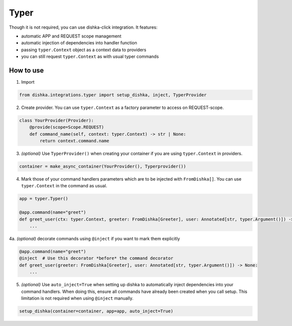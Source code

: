 .. _typer:

Typer
=================================


Though it is not required, you can use dishka-click integration. It features:

* automatic APP and REQUEST scope management
* automatic injection of dependencies into handler function
* passing ``typer.Context`` object as a context data to providers
* you can still request ``typer.Context`` as with usual typer commands


How to use
****************

1. Import

.. code-block:: python

    from dishka.integrations.typer import setup_dishka, inject, TyperProvider


2. Create provider. You can use ``typer.Context`` as a factory parameter to access on REQUEST-scope.

.. code-block:: python

    class YourProvider(Provider):
        @provide(scope=Scope.REQUEST)
        def command_name(self, context: typer.Context) -> str | None:
            return context.command.name


3. *(optional)* Use ``TyperProvider()`` when creating your container if you are using ``typer.Context`` in providers.

.. code-block:: python

    container = make_async_container(YourProvider(), Typerprovider())


4. Mark those of your command handlers parameters which are to be injected with ``FromDishka[]``. You can use ``typer.Context`` in the command as usual.

.. code-block:: python

    app = typer.Typer()

    @app.command(name="greet")
    def greet_user(ctx: typer.Context, greeter: FromDishka[Greeter], user: Annotated[str, typer.Argument()]) -> None:
        ...

4a. *(optional)* decorate commands using ``@inject`` if you want to mark them explicitly

.. code-block:: python

    @app.command(name="greet")
    @inject  # Use this decorator *before* the command decorator
    def greet_user(greeter: FromDishka[Greeter], user: Annotated[str, typer.Argument()]) -> None:
        ...


5. *(optional)* Use ``auto_inject=True`` when setting up dishka to automatically inject dependencies into your command handlers. When doing this, ensure all commands have already been created when you call setup. This limitation is not required when using ``@inject`` manually.

.. code-block:: python

    setup_dishka(container=container, app=app, auto_inject=True)
